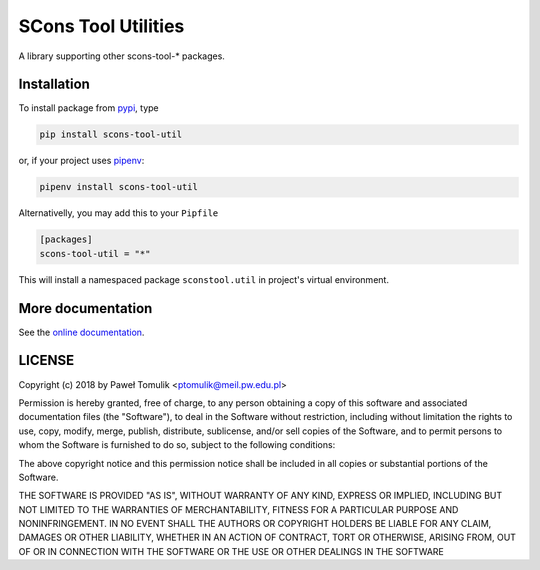 SCons Tool Utilities
====================

.. image:: https://badge.fury.io/py/scons-tool-util.svg
    :target: https://badge.fury.io/py/scons-tool-util
    :alt: PyPi package version
.. image:: https://readthedocs.org/projects/scons-tool-util/badge/?version=latest
    :target: https://scons-tool-util.readthedocs.io/en/latest/?badge=latest
    :alt: Documentation Status
.. image:: https://travis-ci.org/ptomulik/scons-tool-util.svg?branch=master
    :target: https://travis-ci.org/ptomulik/scons-tool-util
.. image:: https://ci.appveyor.com/api/projects/status/github/ptomulik/scons-tool-util?svg=true
    :target: https://ci.appveyor.com/project/ptomulik/scons-tool-util
.. image:: https://coveralls.io/repos/github/ptomulik/scons-tool-util/badge.svg?branch=master
    :target: https://coveralls.io/github/ptomulik/scons-tool-util?branch=master
.. image:: https://api.codeclimate.com/v1/badges/4c43a53855f688da6bde/maintainability
   :target: https://codeclimate.com/github/ptomulik/scons-tool-util/maintainability
   :alt: Maintainability

A library supporting other scons-tool-* packages.

Installation
------------

To install package from pypi_, type

.. code-block:: shell

      pip install scons-tool-util

or, if your project uses pipenv_:

.. code-block:: shell

      pipenv install scons-tool-util

Alternativelly, you may add this to your ``Pipfile``

.. code-block:: ini

    [packages]
    scons-tool-util = "*"

This will install a namespaced package ``sconstool.util`` in project's
virtual environment.


More documentation
------------------

See the `online documentation`_.

LICENSE
-------

Copyright (c) 2018 by Paweł Tomulik <ptomulik@meil.pw.edu.pl>

Permission is hereby granted, free of charge, to any person obtaining a copy
of this software and associated documentation files (the "Software"), to deal
in the Software without restriction, including without limitation the rights
to use, copy, modify, merge, publish, distribute, sublicense, and/or sell
copies of the Software, and to permit persons to whom the Software is
furnished to do so, subject to the following conditions:

The above copyright notice and this permission notice shall be included in all
copies or substantial portions of the Software.

THE SOFTWARE IS PROVIDED "AS IS", WITHOUT WARRANTY OF ANY KIND, EXPRESS OR
IMPLIED, INCLUDING BUT NOT LIMITED TO THE WARRANTIES OF MERCHANTABILITY,
FITNESS FOR A PARTICULAR PURPOSE AND NONINFRINGEMENT. IN NO EVENT SHALL THE
AUTHORS OR COPYRIGHT HOLDERS BE LIABLE FOR ANY CLAIM, DAMAGES OR OTHER
LIABILITY, WHETHER IN AN ACTION OF CONTRACT, TORT OR OTHERWISE, ARISING FROM,
OUT OF OR IN CONNECTION WITH THE SOFTWARE OR THE USE OR OTHER DEALINGS IN THE
SOFTWARE

.. _scons-tool-util: https://github.com/ptomulik/scons-tool-util
.. _SCons: http://scons.org
.. _pipenv: https://pipenv.readthedocs.io/
.. _pypi: https://pypi.org/
.. _online documentation: https://scons-tool-util.readthedocs.io/

.. <!--- vim: set expandtab tabstop=2 shiftwidth=2 syntax=rst: -->
